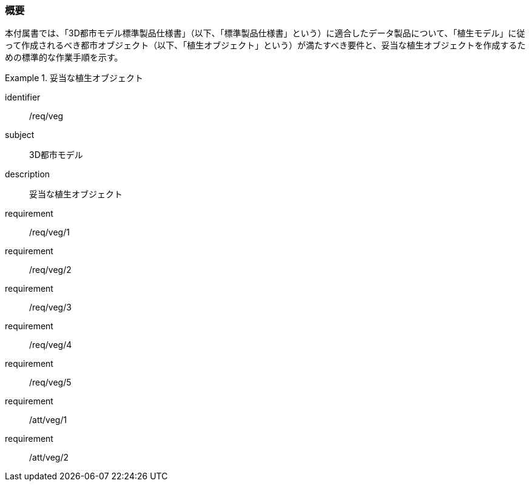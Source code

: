 [[tocR_01]]
=== 概要

本付属書では、「3D都市モデル標準製品仕様書」（以下、「標準製品仕様書」という）に適合したデータ製品について、「植生モデル」に従って作成されるべき都市オブジェクト（以下、「植生オブジェクト」という）が満たすべき要件と、妥当な植生オブジェクトを作成するための標準的な作業手順を示す。

[requirements_class]
.妥当な植生オブジェクト
====
[%metadata]
identifier:: /req/veg
subject:: 3D都市モデル
description:: 妥当な植生オブジェクト
requirement:: /req/veg/1
requirement:: /req/veg/2
requirement:: /req/veg/3
requirement:: /req/veg/4
requirement:: /req/veg/5
requirement:: /att/veg/1
requirement:: /att/veg/2
====
